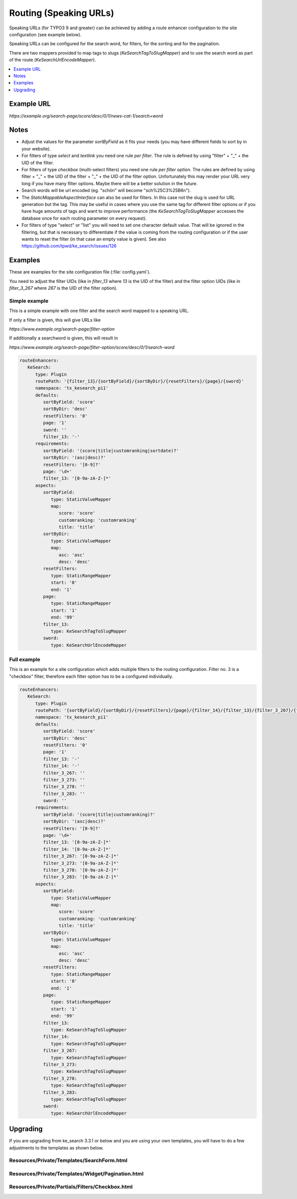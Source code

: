 ﻿.. include:: /Includes.rst.txt

.. _configuration-routing-speaking-urls:

=======================
Routing (Speaking URLs)
=======================

Speaking URLs (for TYPO3 9 and greater) can be achieved by adding a route enhancer configuration to the site
configuration (see example below).

Speaking URLs can be configured for the search word, for filters, for the sorting and for the pagination.

There are two mappers provided to map tags to slugs (`KeSearchTagToSlugMapper`) and to use the search word as part of
the route (`KeSearchUrlEncodeMapper`).

.. contents::
   :depth: 1
   :local:

Example URL
===========

*https://example.org/search-page/score/desc/0/1/news-cat-1/search+word*

Notes
=====

* Adjust the values for the parameter `sortByField` as it fits your needs (you may have different fields to sort by in
  your website).

* For filters of type `select` and `textlink` you need one rule *per filter*. The rule is defined by
  using "filter" + "_" + the UID of the filter.

* For filters of type `checkbox` (multi-select filters) you need one rule *per filter option*. The rules are
  defined by using filter + "_" + the UID of the filter + "_" + the UID of the filter option. Unfortunately this may
  render your URL very long if you have many filter options. Maybe there will be a better solution in the future.

* Search words will be url encoded (eg. "schön" will become "sch%25C3%25B6n").

* The `StaticMappableAspectInterface` can also be used for filters. In this case not the slug is used for
  URL generation but the tag. This may be useful in cases where you use the same tag for different filter options
  or if you have huge amounts of tags and want to improve performance (the `KeSearchTagToSlugMapper` accesses the database
  once for each routing parameter on every request).

* For filters of type "select" or "list" you will need to set one character
  default value. That will be ignored in the filtering, but that is necessary
  to differentiate if the value is coming from the routing configuration or
  if the user wants to reset the filter (in that case an empty value is given).
  See also https://github.com/tpwd/ke_search/issues/126

Examples
========

These are examples for the site configuration file (:file:`config.yaml`).

You need to adjust the filter UIDs (like in `filter_13` where `13` is the UID
of the filter) and the filter option UIDs (like in `filter_3_267` where `267` is the UID of the filter option).


Simple example
--------------

This is a simple example with one filter and the search word mapped to a speaking URL.

If only a filter is given, this will give URLs like

*https://www.example.org/search-page/filter-option*

If additionally a searchword is given, this will result in

*https://www.example.org/search-page/filter-option/score/desc/0/1/search-word*

.. code-block:: yaml

   routeEnhancers:
      KeSearch:
         type: Plugin
         routePath: '{filter_13}/{sortByField}/{sortByDir}/{resetFilters}/{page}/{sword}'
         namespace: 'tx_kesearch_pi1'
         defaults:
            sortByField: 'score'
            sortByDir: 'desc'
            resetFilters: '0'
            page: '1'
            sword: ''
            filter_13: '-'
         requirements:
            sortByField: '(score|title|customranking|sortdate)?'
            sortByDir: '(asc|desc)?'
            resetFilters: '[0-9]?'
            page: '\d+'
            filter_13: '[0-9a-zA-Z-]*'
         aspects:
            sortByField:
               type: StaticValueMapper
               map:
                  score: 'score'
                  customranking: 'customranking'
                  title: 'title'
            sortByDir:
               type: StaticValueMapper
               map:
                  asc: 'asc'
                  desc: 'desc'
            resetFilters:
               type: StaticRangeMapper
               start: '0'
               end: '1'
            page:
               type: StaticRangeMapper
               start: '1'
               end: '99'
            filter_13:
               type: KeSearchTagToSlugMapper
            sword:
               type: KeSearchUrlEncodeMapper

Full example
------------

This is an example for a site configuration which adds multiple filters to the routing configuration. Filter no. 3 is
a "checkbox" filter, therefore each filter option has to be a configured individually.

.. code-block:: yaml

   routeEnhancers:
      KeSearch:
         type: Plugin
         routePath: '{sortByField}/{sortByDir}/{resetFilters}/{page}/{filter_14}/{filter_13}/{filter_3_267}/{filter_3_273}/{filter_3_278}/{filter_3_283}/{sword}'
         namespace: 'tx_kesearch_pi1'
         defaults:
            sortByField: 'score'
            sortByDir: 'desc'
            resetFilters: '0'
            page: '1'
            filter_13: '-'
            filter_14: '-'
            filter_3_267: ''
            filter_3_273: ''
            filter_3_278: ''
            filter_3_283: ''
            sword: ''
         requirements:
            sortByField: '(score|title|customranking)?'
            sortByDir: '(asc|desc)?'
            resetFilters: '[0-9]?'
            page: '\d+'
            filter_13: '[0-9a-zA-Z-]*'
            filter_14: '[0-9a-zA-Z-]*'
            filter_3_267: '[0-9a-zA-Z-]*'
            filter_3_273: '[0-9a-zA-Z-]*'
            filter_3_278: '[0-9a-zA-Z-]*'
            filter_3_283: '[0-9a-zA-Z-]*'
         aspects:
            sortByField:
               type: StaticValueMapper
               map:
                  score: 'score'
                  customranking: 'customranking'
                  title: 'title'
            sortByDir:
               type: StaticValueMapper
               map:
                  asc: 'asc'
                  desc: 'desc'
            resetFilters:
               type: StaticRangeMapper
               start: '0'
               end: '1'
            page:
               type: StaticRangeMapper
               start: '1'
               end: '99'
            filter_13:
               type: KeSearchTagToSlugMapper
            filter_14:
               type: KeSearchTagToSlugMapper
            filter_3_267:
               type: KeSearchTagToSlugMapper
            filter_3_273:
               type: KeSearchTagToSlugMapper
            filter_3_278:
               type: KeSearchTagToSlugMapper
            filter_3_283:
               type: KeSearchTagToSlugMapper
            sword:
               type: KeSearchUrlEncodeMapper

Upgrading
=========

If you are upgrading from ke_search 3.3.1 or below and you are using your own templates, you will have to do a few
adjustments to the templates as shown below.

Resources/Private/Templates/SearchForm.html
-------------------------------------------

.. rst-class:: bignums

   #. Add the kesearch namespace to the beginning of the file

      .. code-block:: html

         <html xmlns:f="http://typo3.org/ns/TYPO3/CMS/Fluid/ViewHelpers"
               xmlns:kesearch="http://typo3.org/ns/Tpwd/KeSearch/ViewHelpers"
               data-namespace-typo3-fluid="true">

   #. Add the snippet to rewrite the url to the beginning of the form

      .. code-block:: html

         <f:comment> // Replace the URL with the speaking URL </f:comment>
         <f:format.raw><script type="text/javascript">history.replaceState(null,'','</f:format.raw><kesearch:link keepPiVars="1" uriOnly="1" /><f:format.raw>');</script></f:format.raw>

   #. Add conditions to the hidden fields

      .. code-block:: html

         <f:if condition="{page}">
            <input id="kesearchpagenumber" type="hidden" name="tx_kesearch_pi1[page]" value="{page}" />
         </f:if>
         <input id="resetFilters" type="hidden" name="tx_kesearch_pi1[resetFilters]" value="0" />
         <f:if condition="{sortByField}">
            <input id="sortByField" type="hidden" name="tx_kesearch_pi1[sortByField]" value="{sortByField}" />
         </f:if>
         <f:if condition="{sortByDir}">
            <input id="sortByDir" type="hidden" name="tx_kesearch_pi1[sortByDir]" value="{sortByDir}" />
         </f:if>

Resources/Private/Templates/Widget/Pagination.html
--------------------------------------------------

.. rst-class:: bignums

   #. Add the kesearch namespace to the beginning of the file

      .. code-block:: html

         <html xmlns:f="http://typo3.org/ns/TYPO3/CMS/Fluid/ViewHelpers"
               xmlns:kesearch="http://typo3.org/ns/Tpwd/KeSearch/ViewHelpers"
               data-namespace-typo3-fluid="true">

   #. Change the links using the kesearch:link view helper

      .. code-block:: html

         <f:spaceless>
            <ul>
               <f:if condition="{pagination.previous}">
                  <li>
                     <kesearch:link piVars="{page: pagination.previous}" keepPiVars="1" class="prev">{f:translate(key: 'LLL:EXT:ke_search/Resources/Private/Language/locallang_searchbox.xlf:pagebrowser_prev')}</kesearch:link>
                  </li>
               </f:if>
               <f:for each="{pagination.pages}" as="page">
                  <li>
                     <kesearch:link piVars="{page: page}" keepPiVars="1" class="{f:if(condition: '{page} == {pagination.currentPage}', then: 'current')}">{page}</kesearch:link>
                  </li>
               </f:for>
               <f:if condition="{pagination.next}">
                  <li>
                     <kesearch:link piVars="{page: pagination.next}" keepPiVars="1" class="next">{f:translate(key: 'LLL:EXT:ke_search/Resources/Private/Language/locallang_searchbox.xlf:pagebrowser_next')}</kesearch:link>
                  </li>
               </f:if>
            </ul>
         </f:spaceless>

Resources/Private/Partials/Filters/Checkbox.html
------------------------------------------------

.. rst-class:: bignums

   #. Change the "name" attribute of the options

      .. code-block:: html

         <input type="checkbox" name="{option.key}" id="{option.id}" value="{option.tag}" {f:if(condition: '{option.selected}', then: ' checked="checked"')} {f:if(condition: '{option.disabled}', then: 'disabled = "disabled"')} />
